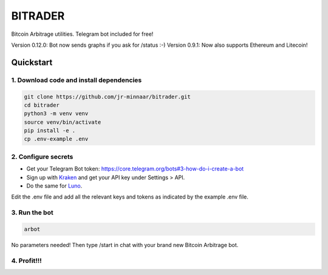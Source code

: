 ========
BITRADER
========

Bitcoin Arbitrage utilities. Telegram bot included for free!

Version 0.12.0: Bot now sends graphs if you ask for /status :-)
Version  0.9.1: Now also supports Ethereum and Litecoin!

Quickstart
==========

1. Download code and install dependencies
-----------------------------------------

.. code-block:: bash

    git clone https://github.com/jr-minnaar/bitrader.git
    cd bitrader
    python3 -m venv venv
    source venv/bin/activate
    pip install -e .
    cp .env-example .env


2. Configure secrets
--------------------

- Get your Telegram Bot token: https://core.telegram.org/bots#3-how-do-i-create-a-bot
- Sign up with `Kraken <https://www.kraken.com>`_ and get your API key under Settings > API.
- Do the same for `Luno <https://www.luno.com>`_.

Edit the .env file and add all the relevant keys and tokens as indicated by the example .env file.

3. Run the bot
--------------

.. code-block:: bash

    arbot

No parameters needed! Then type /start in chat with your brand new Bitcoin Arbitrage bot.

4. Profit!!!
------------




